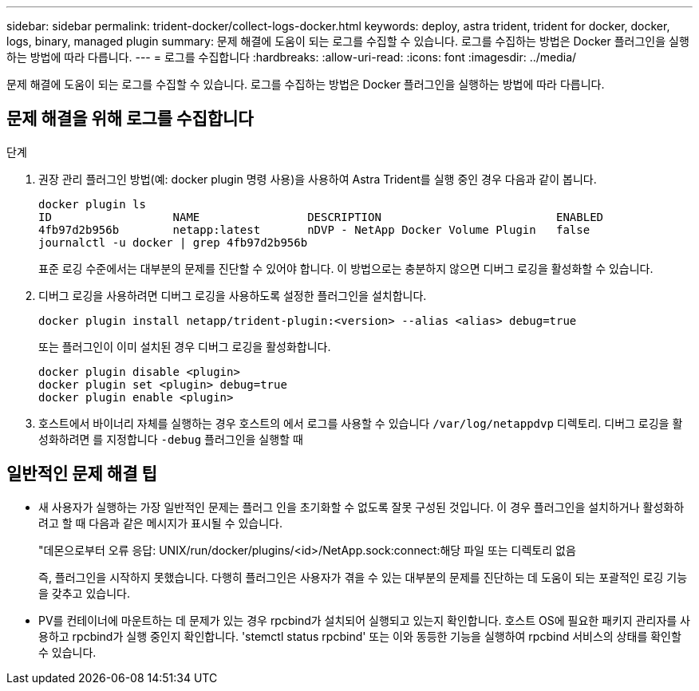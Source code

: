 ---
sidebar: sidebar 
permalink: trident-docker/collect-logs-docker.html 
keywords: deploy, astra trident, trident for docker, docker, logs, binary, managed plugin 
summary: 문제 해결에 도움이 되는 로그를 수집할 수 있습니다. 로그를 수집하는 방법은 Docker 플러그인을 실행하는 방법에 따라 다릅니다. 
---
= 로그를 수집합니다
:hardbreaks:
:allow-uri-read: 
:icons: font
:imagesdir: ../media/


[role="lead"]
문제 해결에 도움이 되는 로그를 수집할 수 있습니다. 로그를 수집하는 방법은 Docker 플러그인을 실행하는 방법에 따라 다릅니다.



== 문제 해결을 위해 로그를 수집합니다

.단계
. 권장 관리 플러그인 방법(예: docker plugin 명령 사용)을 사용하여 Astra Trident를 실행 중인 경우 다음과 같이 봅니다.
+
[listing]
----
docker plugin ls
ID                  NAME                DESCRIPTION                          ENABLED
4fb97d2b956b        netapp:latest       nDVP - NetApp Docker Volume Plugin   false
journalctl -u docker | grep 4fb97d2b956b
----
+
표준 로깅 수준에서는 대부분의 문제를 진단할 수 있어야 합니다. 이 방법으로는 충분하지 않으면 디버그 로깅을 활성화할 수 있습니다.

. 디버그 로깅을 사용하려면 디버그 로깅을 사용하도록 설정한 플러그인을 설치합니다.
+
[listing]
----
docker plugin install netapp/trident-plugin:<version> --alias <alias> debug=true
----
+
또는 플러그인이 이미 설치된 경우 디버그 로깅을 활성화합니다.

+
[listing]
----
docker plugin disable <plugin>
docker plugin set <plugin> debug=true
docker plugin enable <plugin>
----
. 호스트에서 바이너리 자체를 실행하는 경우 호스트의 에서 로그를 사용할 수 있습니다 `/var/log/netappdvp` 디렉토리. 디버그 로깅을 활성화하려면 를 지정합니다 `-debug` 플러그인을 실행할 때




== 일반적인 문제 해결 팁

* 새 사용자가 실행하는 가장 일반적인 문제는 플러그 인을 초기화할 수 없도록 잘못 구성된 것입니다. 이 경우 플러그인을 설치하거나 활성화하려고 할 때 다음과 같은 메시지가 표시될 수 있습니다.
+
"데몬으로부터 오류 응답: UNIX/run/docker/plugins/<id>/NetApp.sock:connect:해당 파일 또는 디렉토리 없음

+
즉, 플러그인을 시작하지 못했습니다. 다행히 플러그인은 사용자가 겪을 수 있는 대부분의 문제를 진단하는 데 도움이 되는 포괄적인 로깅 기능을 갖추고 있습니다.

* PV를 컨테이너에 마운트하는 데 문제가 있는 경우 rpcbind가 설치되어 실행되고 있는지 확인합니다. 호스트 OS에 필요한 패키지 관리자를 사용하고 rpcbind가 실행 중인지 확인합니다. 'stemctl status rpcbind' 또는 이와 동등한 기능을 실행하여 rpcbind 서비스의 상태를 확인할 수 있습니다.

